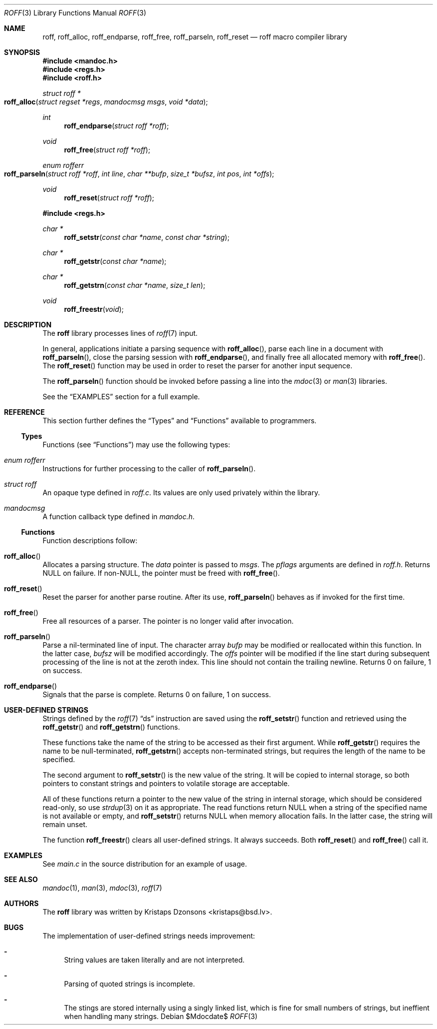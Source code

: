 .\"	$Id$
.\"
.\" Copyright (c) 2010 Kristaps Dzonsons <kristaps@bsd.lv>
.\"
.\" Permission to use, copy, modify, and distribute this software for any
.\" purpose with or without fee is hereby granted, provided that the above
.\" copyright notice and this permission notice appear in all copies.
.\"
.\" THE SOFTWARE IS PROVIDED "AS IS" AND THE AUTHOR DISCLAIMS ALL WARRANTIES
.\" WITH REGARD TO THIS SOFTWARE INCLUDING ALL IMPLIED WARRANTIES OF
.\" MERCHANTABILITY AND FITNESS. IN NO EVENT SHALL THE AUTHOR BE LIABLE FOR
.\" ANY SPECIAL, DIRECT, INDIRECT, OR CONSEQUENTIAL DAMAGES OR ANY DAMAGES
.\" WHATSOEVER RESULTING FROM LOSS OF USE, DATA OR PROFITS, WHETHER IN AN
.\" ACTION OF CONTRACT, NEGLIGENCE OR OTHER TORTIOUS ACTION, ARISING OUT OF
.\" OR IN CONNECTION WITH THE USE OR PERFORMANCE OF THIS SOFTWARE.
.\"
.Dd $Mdocdate$
.Dt ROFF 3
.Os
.Sh NAME
.Nm roff ,
.Nm roff_alloc ,
.Nm roff_endparse ,
.Nm roff_free ,
.Nm roff_parseln ,
.Nm roff_reset
.Nd roff macro compiler library
.Sh SYNOPSIS
.In mandoc.h
.In regs.h
.In roff.h
.Ft "struct roff *"
.Fo roff_alloc
.Fa "struct regset *regs"
.Fa "mandocmsg msgs"
.Fa "void *data"
.Fc
.Ft int
.Fn roff_endparse "struct roff *roff"
.Ft void
.Fn roff_free "struct roff *roff"
.Ft "enum rofferr"
.Fo roff_parseln
.Fa "struct roff *roff"
.Fa "int line"
.Fa "char **bufp"
.Fa "size_t *bufsz"
.Fa "int pos"
.Fa "int *offs"
.Fc
.Ft void
.Fn roff_reset "struct roff *roff"
.In regs.h
.Ft "char *"
.Fn roff_setstr "const char *name" "const char *string"
.Ft "char *"
.Fn roff_getstr "const char *name"
.Ft "char *"
.Fn roff_getstrn "const char *name" "size_t len"
.Ft void
.Fn roff_freestr void
.Sh DESCRIPTION
The
.Nm
library processes lines of
.Xr roff 7
input.
.Pp
In general, applications initiate a parsing sequence with
.Fn roff_alloc ,
parse each line in a document with
.Fn roff_parseln ,
close the parsing session with
.Fn roff_endparse ,
and finally free all allocated memory with
.Fn roff_free .
The
.Fn roff_reset
function may be used in order to reset the parser for another input
sequence.
.Pp
The
.Fn roff_parseln
function should be invoked before passing a line into the
.Xr mdoc 3
or
.Xr man 3
libraries.
.Pp
See the
.Sx EXAMPLES
section for a full example.
.Sh REFERENCE
This section further defines the
.Sx Types
and
.Sx Functions
available to programmers.
.Ss Types
Functions (see
.Sx Functions )
may use the following types:
.Bl -ohang
.It Vt "enum rofferr"
Instructions for further processing to the caller of
.Fn roff_parseln .
.It Vt struct roff
An opaque type defined in
.Pa roff.c .
Its values are only used privately within the library.
.It Vt mandocmsg
A function callback type defined in
.Pa mandoc.h .
.El
.Ss Functions
Function descriptions follow:
.Bl -ohang
.It Fn roff_alloc
Allocates a parsing structure.
The
.Fa data
pointer is passed to
.Fa msgs .
The
.Fa pflags
arguments are defined in
.Pa roff.h .
Returns NULL on failure.
If non-NULL, the pointer must be freed with
.Fn roff_free .
.It Fn roff_reset
Reset the parser for another parse routine.
After its use,
.Fn roff_parseln
behaves as if invoked for the first time.
.It Fn roff_free
Free all resources of a parser.
The pointer is no longer valid after invocation.
.It Fn roff_parseln
Parse a nil-terminated line of input.
The character array
.Fa bufp
may be modified or reallocated within this function.
In the latter case,
.Fa bufsz
will be modified accordingly.
The
.Fa offs
pointer will be modified if the line start during subsequent processing
of the line is not at the zeroth index.
This line should not contain the trailing newline.
Returns 0 on failure, 1 on success.
.It Fn roff_endparse
Signals that the parse is complete.
Returns 0 on failure, 1 on success.
.El
.Sh USER-DEFINED STRINGS
Strings defined by the
.Xr roff 7
.Sx \&ds
instruction are saved using the
.Fn roff_setstr
function and retrieved using the
.Fn roff_getstr
and
.Fn roff_getstrn
functions.
.Pp
These functions take the name of the string to be accessed
as their first argument.
While
.Fn roff_getstr
requires the name to be null-terminated,
.Fn roff_getstrn
accepts non-terminated strings, but requires the length of the name
to be specified.
.Pp
The second argument to
.Fn roff_setstr
is the new value of the string.
It will be copied to internal storage, so both pointers to constant
strings and pointers to volatile storage are acceptable.
.Pp
All of these functions return a pointer to the new value of the string
in internal storage, which should be considered read-only, so use
.Xr strdup 3
on it as appropriate.
The read functions return NULL when a string of the specified name
is not available or empty, and
.Fn roff_setstr
returns NULL when memory allocation fails.
In the latter case, the string will remain unset.
.Pp
The function
.Fn roff_freestr
clears all user-defined strings.
It always succeeds.
Both
.Fn roff_reset
and
.Fn roff_free
call it.
.Sh EXAMPLES
See
.Pa main.c
in the source distribution for an example of usage.
.Sh SEE ALSO
.Xr mandoc 1 ,
.Xr man 3 ,
.Xr mdoc 3 ,
.Xr roff 7
.Sh AUTHORS
The
.Nm
library was written by
.An Kristaps Dzonsons Aq kristaps@bsd.lv .
.Sh BUGS
The implementation of user-defined strings needs improvement:
.Bl -dash
.It
String values are taken literally and are not interpreted.
.It
Parsing of quoted strings is incomplete.
.It
The stings are stored internally using a singly linked list,
which is fine for small numbers of strings,
but ineffient when handling many strings.
.El
